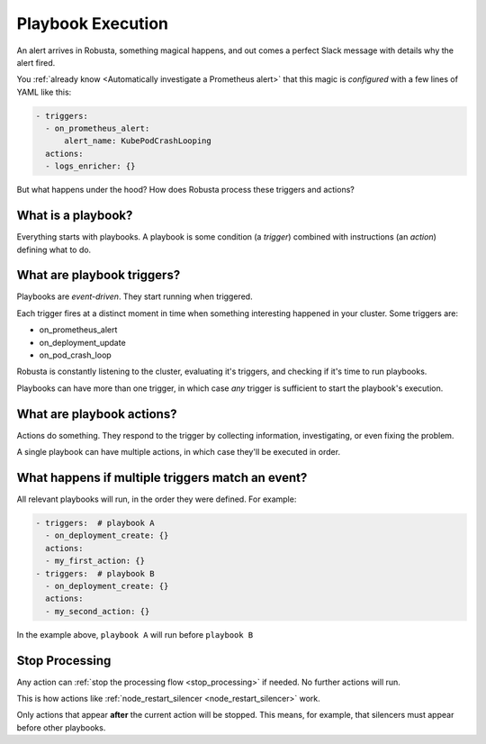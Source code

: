 Playbook Execution
################################

An alert arrives in Robusta, something magical happens, and out comes a perfect Slack message with details why the alert fired.


.. image:: /images/prometheus-alert-without-robusta.png
    :width: 800px

You :ref:`already know <Automatically investigate a Prometheus alert>` that this magic is *configured* with a few lines of YAML like this:

.. code-block:: yaml

    - triggers:
      - on_prometheus_alert:
          alert_name: KubePodCrashLooping
      actions:
      - logs_enricher: {}

But what happens under the hood? How does Robusta process these triggers and actions?

What is a playbook?
^^^^^^^^^^^^^^^^^^^^^^^^^^^^^^^^
Everything starts with playbooks. A playbook is some condition (a *trigger*) combined with instructions (an *action*)
defining what to do.

What are playbook triggers?
^^^^^^^^^^^^^^^^^^^^^^^^^^^^^^^^

Playbooks are *event-driven*. They start running when triggered.

Each trigger fires at a distinct moment in time when something interesting happened in your cluster. Some triggers are:

* on_prometheus_alert
* on_deployment_update
* on_pod_crash_loop

Robusta is constantly listening to the cluster, evaluating it's triggers, and checking if it's time to run playbooks.

Playbooks can have more than one trigger, in which case *any* trigger is sufficient to start the playbook's execution.

What are playbook actions?
^^^^^^^^^^^^^^^^^^^^^^^^^^^^^^^^

Actions do something. They respond to the trigger by collecting information, investigating, or even fixing the problem.

A single playbook can have multiple actions, in which case they'll be executed in order.

What happens if multiple triggers match an event?
^^^^^^^^^^^^^^^^^^^^^^^^^^^^^^^^^^^^^^^^^^^^^^^^^^^^^^^^^^^^^^^^
All relevant playbooks will run, in the order they were defined. For example:

.. code-block:: yaml

   - triggers:  # playbook A
     - on_deployment_create: {}
     actions:
     - my_first_action: {}
   - triggers:  # playbook B
     - on_deployment_create: {}
     actions:
     - my_second_action: {}

In the example above, ``playbook A`` will run before ``playbook B``

Stop Processing
^^^^^^^^^^^^^^^^^^
Any action can :ref:`stop the processing flow <stop_processing>` if needed. No further actions will run.

This is how actions like :ref:`node_restart_silencer <node_restart_silencer>` work.

Only actions that appear **after** the current action will be stopped. This means, for example, that silencers must appear before other playbooks.
